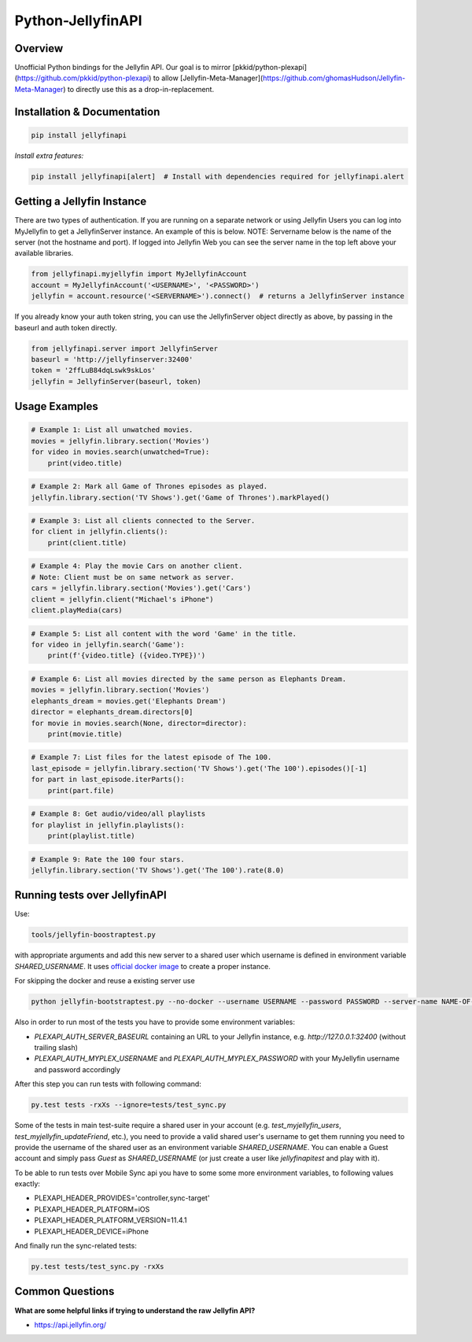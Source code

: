 Python-JellyfinAPI
==============
.. image:: https://github.com/pkkid/python-jellyfinapi/workflows/CI/badge.svg
    :target: https://github.com/pkkid/python-jellyfinapi/actions?query=workflow%3ACI
.. image:: https://readthedocs.org/projects/python-jellyfinapi/badge/?version=latest
    :target: http://python-jellyfinapi.readthedocs.io/en/latest/?badge=latest
.. image:: https://codecov.io/gh/pkkid/python-jellyfinapi/branch/master/graph/badge.svg?token=fOECznuMtw
    :target: https://codecov.io/gh/pkkid/python-jellyfinapi
.. image:: https://img.shields.io/github/tag/pkkid/python-jellyfinapi.svg?label=github+release
    :target: https://github.com/pkkid/python-jellyfinapi/releases
.. image:: https://badge.fury.io/py/JellyfinAPI.svg
    :target: https://badge.fury.io/py/JellyfinAPI
.. image:: https://img.shields.io/github/last-commit/pkkid/python-jellyfinapi.svg
    :target: https://img.shields.io/github/last-commit/pkkid/python-jellyfinapi.svg


Overview
--------
Unofficial Python bindings for the Jellyfin API. Our goal is to mirror [pkkid/python-plexapi](https://github.com/pkkid/python-plexapi) to allow [Jellyfin-Meta-Manager](https://github.com/ghomasHudson/Jellyfin-Meta-Manager) to directly use this as a drop-in-replacement.

Installation & Documentation
----------------------------

.. code-block:: python

    pip install jellyfinapi

*Install extra features:*

.. code-block:: python

    pip install jellyfinapi[alert]  # Install with dependencies required for jellyfinapi.alert


Getting a Jellyfin Instance
-----------------------------

There are two types of authentication. If you are running on a separate network
or using Jellyfin Users you can log into MyJellyfin to get a JellyfinServer instance. An
example of this is below. NOTE: Servername below is the name of the server (not
the hostname and port).  If logged into Jellyfin Web you can see the server name in
the top left above your available libraries.

.. code-block:: python

    from jellyfinapi.myjellyfin import MyJellyfinAccount
    account = MyJellyfinAccount('<USERNAME>', '<PASSWORD>')
    jellyfin = account.resource('<SERVERNAME>').connect()  # returns a JellyfinServer instance

If you already know your auth token string, you can use the JellyfinServer object directly as above, by passing in the baseurl and auth token directly.

.. code-block:: python

    from jellyfinapi.server import JellyfinServer
    baseurl = 'http://jellyfinserver:32400'
    token = '2ffLuB84dqLswk9skLos'
    jellyfin = JellyfinServer(baseurl, token)


Usage Examples
--------------

.. code-block:: python

    # Example 1: List all unwatched movies.
    movies = jellyfin.library.section('Movies')
    for video in movies.search(unwatched=True):
        print(video.title)


.. code-block:: python

    # Example 2: Mark all Game of Thrones episodes as played.
    jellyfin.library.section('TV Shows').get('Game of Thrones').markPlayed()


.. code-block:: python

    # Example 3: List all clients connected to the Server.
    for client in jellyfin.clients():
        print(client.title)


.. code-block:: python

    # Example 4: Play the movie Cars on another client.
    # Note: Client must be on same network as server.
    cars = jellyfin.library.section('Movies').get('Cars')
    client = jellyfin.client("Michael's iPhone")
    client.playMedia(cars)


.. code-block:: python

    # Example 5: List all content with the word 'Game' in the title.
    for video in jellyfin.search('Game'):
        print(f'{video.title} ({video.TYPE})')


.. code-block:: python

    # Example 6: List all movies directed by the same person as Elephants Dream.
    movies = jellyfin.library.section('Movies')
    elephants_dream = movies.get('Elephants Dream')
    director = elephants_dream.directors[0]
    for movie in movies.search(None, director=director):
        print(movie.title)


.. code-block:: python

    # Example 7: List files for the latest episode of The 100.
    last_episode = jellyfin.library.section('TV Shows').get('The 100').episodes()[-1]
    for part in last_episode.iterParts():
        print(part.file)


.. code-block:: python

    # Example 8: Get audio/video/all playlists
    for playlist in jellyfin.playlists():
        print(playlist.title)


.. code-block:: python

    # Example 9: Rate the 100 four stars.
    jellyfin.library.section('TV Shows').get('The 100').rate(8.0)


Running tests over JellyfinAPI
--------------------------

Use:

.. code-block:: bash

     tools/jellyfin-boostraptest.py 
    
with appropriate
arguments and add this new server to a shared user which username is defined in environment variable `SHARED_USERNAME`.
It uses `official docker image`_ to create a proper instance.

For skipping the docker and reuse a existing server use 

.. code-block:: bash

    python jellyfin-bootstraptest.py --no-docker --username USERNAME --password PASSWORD --server-name NAME-OF-YOUR-SEVER

Also in order to run most of the tests you have to provide some environment variables:

* `PLEXAPI_AUTH_SERVER_BASEURL` containing an URL to your Jellyfin instance, e.g. `http://127.0.0.1:32400` (without trailing
  slash)
* `PLEXAPI_AUTH_MYPLEX_USERNAME` and `PLEXAPI_AUTH_MYPLEX_PASSWORD` with your MyJellyfin username and password accordingly

After this step you can run tests with following command:

.. code-block:: bash

    py.test tests -rxXs --ignore=tests/test_sync.py

Some of the tests in main test-suite require a shared user in your account (e.g. `test_myjellyfin_users`,
`test_myjellyfin_updateFriend`, etc.), you need to provide a valid shared user's username to get them running you need to
provide the username of the shared user as an environment variable `SHARED_USERNAME`. You can enable a Guest account and
simply pass `Guest` as `SHARED_USERNAME` (or just create a user like `jellyfinapitest` and play with it).

To be able to run tests over Mobile Sync api you have to some some more environment variables, to following values
exactly:

* PLEXAPI_HEADER_PROVIDES='controller,sync-target'
* PLEXAPI_HEADER_PLATFORM=iOS
* PLEXAPI_HEADER_PLATFORM_VERSION=11.4.1
* PLEXAPI_HEADER_DEVICE=iPhone

And finally run the sync-related tests:

.. code-block:: bash

    py.test tests/test_sync.py -rxXs

.. _official docker image: https://hub.docker.com/r/jellyfininc/pms-docker/

Common Questions
----------------

**What are some helpful links if trying to understand the raw Jellyfin API?**

* https://api.jellyfin.org/
